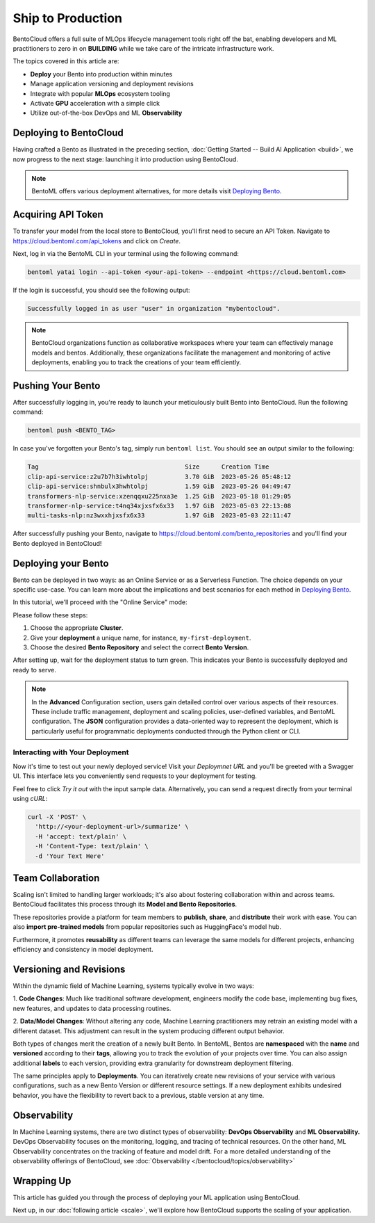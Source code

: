 ==================
Ship to Production
==================

BentoCloud offers a full suite of MLOps lifecycle management tools right off the bat, enabling developers and ML practitioners to zero in on **BUILDING** while we take care of the intricate infrastructure work.

The topics covered in this article are:

- **Deploy** your Bento into production within minutes
- Manage application versioning and deployment revisions
- Integrate with popular **MLOps** ecosystem tooling
- Activate **GPU** acceleration with a simple click
- Utilize out-of-the-box DevOps and ML **Observability**

------------------------
Deploying to BentoCloud
------------------------

Having crafted a Bento as illustrated in the preceding section,  :doc:`Getting Started -- Build AI Application <build>`, we now progress to the next stage: launching it into production using BentoCloud.

.. note::
    BentoML offers various deployment alternatives, for more details visit `Deploying Bento <https://docs.bentoml.org/en/latest/concepts/deploy.html>`_.

-------------------
Acquiring API Token
-------------------

To transfer your model from the local store to BentoCloud, you'll first need to secure an API Token. Navigate to `<https://cloud.bentoml.com/api_tokens>`_ and click on `Create`.

.. image:: ../../_static/img/bentocloud/ship-get-api-token.png

Next, log in via the BentoML CLI in your terminal using the following command:

.. code-block:: bash

    bentoml yatai login --api-token <your-api-token> --endpoint <https://cloud.bentoml.com>

If the login is successful, you should see the following output:

.. code-block:: bash

    Successfully logged in as user "user" in organization "mybentocloud".

.. note::
    BentoCloud organizations function as collaborative workspaces where your team can effectively manage models and bentos. Additionally, these organizations facilitate the management and monitoring of active deployments, enabling you to track the creations of your team efficiently.

------------------
Pushing Your Bento
------------------

After successfully logging in, you're ready to launch your meticulously built Bento into BentoCloud. Run the following command:

.. code-block:: bash

    bentoml push <BENTO_TAG>

In case you've forgotten your Bento's tag, simply run ``bentoml list``. You should see an output similar to the following:

.. code-block:: bash

    Tag                                        Size      Creation Time
    clip-api-service:z2u7b7h3iwhtolpj          3.70 GiB  2023-05-26 05:48:12
    clip-api-service:shnbulx3hwhtolpj          1.59 GiB  2023-05-26 04:49:47
    transformers-nlp-service:xzenqqxu225nxa3e  1.25 GiB  2023-05-18 01:29:05
    transformer-nlp-service:t4nq34xjxsfx6x33   1.97 GiB  2023-05-03 22:13:08
    multi-tasks-nlp:nz3wxxhjxsfx6x33           1.97 GiB  2023-05-03 22:11:47

After successfully pushing your Bento, navigate to `<https://cloud.bentoml.com/bento_repositories>`_ and you'll find your Bento deployed in BentoCloud!

.. image:: ../../_static/img/bentocloud/ship-pushed-bento.png

--------------------
Deploying your Bento
--------------------

Bento can be deployed in two ways: as an Online Service or as a Serverless Function. The choice depends on your specific use-case. You can learn more about the implications and best scenarios for each method in `Deploying Bento <https://www.notion.so/Deploying-Bento-6b38db89b1bf4319adbb6d33a8a30e8f?pvs=21>`_.

In this tutorial, we'll proceed with the "Online Service" mode:

.. image:: ../../_static/img/bentocloud/ship-deploy-bento.png

Please follow these steps:

1. Choose the appropriate **Cluster**.
2. Give your **deployment** a unique name, for instance, ``my-first-deployment``.
3. Choose the desired **Bento Repository** and select the correct **Bento Version**.

After setting up, wait for the deployment status to turn green. This indicates your Bento is successfully deployed and ready to serve.

.. note::
    In the **Advanced** Configuration section, users gain detailed control over various aspects of their resources. These include traffic management, deployment and scaling policies, user-defined variables, and BentoML configuration. The **JSON** configuration provides a data-oriented way to represent the deployment, which is particularly useful for programmatic deployments conducted through the Python client or CLI.

~~~~~~~~~~~~~~~~~~~~~~~~~~~~~~~~
Interacting with Your Deployment
~~~~~~~~~~~~~~~~~~~~~~~~~~~~~~~~

Now it's time to test out your newly deployed service! Visit your `Deploymnet URL` and you'll be greeted with a Swagger UI. This interface lets you conveniently send requests to your deployment for testing. 

Feel free to click `Try it out` with the input sample data. Alternatively, you can send a request directly from your terminal using `cURL`:

.. code-block:: bash

    curl -X 'POST' \
      'http://<your-deployment-url>/summarize' \
      -H 'accept: text/plain' \
      -H 'Content-Type: text/plain' \
      -d 'Your Text Here'

--------------------
Team Collaboration
--------------------

Scaling isn't limited to handling larger workloads; it's also about fostering collaboration within and across teams. 
BentoCloud facilitates this process through its **Model and Bento Repositories**. 

These repositories provide a platform for team members to **publish**, **share**, and **distribute** their work with ease. You can also **import pre-trained models** from popular repositories such as HuggingFace's model hub.

Furthermore, it promotes **reusability** as different teams can leverage the same models for different projects, enhancing efficiency and consistency in model deployment.

------------------------
Versioning and Revisions
------------------------

Within the dynamic field of Machine Learning, systems typically evolve in two ways:

1. **Code Changes**:
Much like traditional software development, engineers modify the code base, implementing bug fixes, new features, and updates to data processing routines.

2. **Data/Model Changes**:
Without altering any code, Machine Learning practitioners may retrain an existing model with a different dataset. This adjustment can result in the system producing different output behavior.

Both types of changes merit the creation of a newly built Bento. In BentoML, Bentos are **namespaced** with the **name** and **versioned** according to their **tags**, allowing you to track the evolution of your projects over time. You can also assign additional **labels** to each version, providing extra granularity for downstream deployment filtering.

The same principles apply to **Deployments**. You can iteratively create new revisions of your service with various configurations, such as a new Bento Version or different resource settings. If a new deployment exhibits undesired behavior, you have the flexibility to revert back to a previous, stable version at any time.

.. image:: ../../_static/img/bentocloud/ship-versioning.png

-------------
Observability
-------------

In Machine Learning systems, there are two distinct types of observability: **DevOps Observability** and **ML Observability.** 
DevOps Observability focuses on the monitoring, logging, and tracing of technical resources. 
On the other hand, ML Observability concentrates on the tracking of feature and model drift. 
For a more detailed understanding of the observability offerings of BentoCloud, see :doc:`Observability </bentocloud/topics/observability>`

-----------
Wrapping Up
-----------

This article has guided you through the process of deploying your ML application using BentoCloud. 

Next up, in our :doc:`following article <scale>`, we'll explore how BentoCloud supports the scaling of your application.

